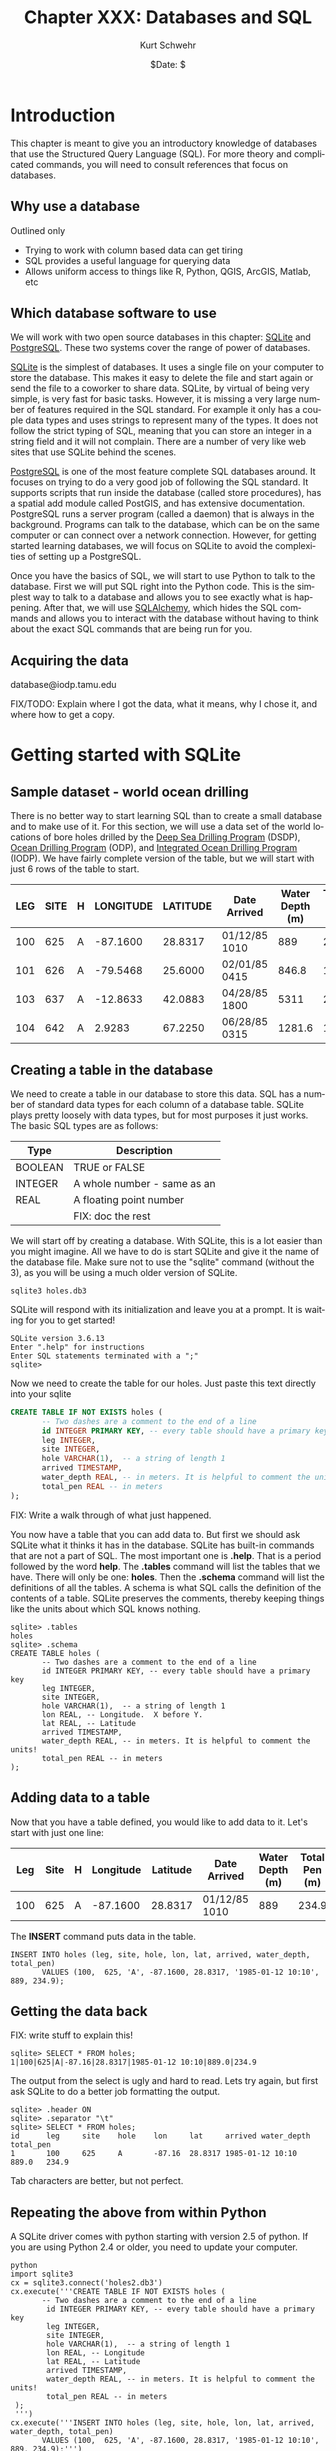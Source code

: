 #+BEGIN_COMMENT
Local Variables:
mode: org
mode: flyspell
mode: auto-fill
End:
#+END_COMMENT

#+STARTUP: showall

#+TITLE:     Chapter XXX: Databases and SQL
#+AUTHOR:    Kurt Schwehr
#+EMAIL:     schwehr@ccom.unh.edu>
#+DATE:      $Date: $
#+DESCRIPTION: Marine Research Data Manipulation and Practices - Databases
#+TEXT:      $Id: kurt-2010.org 13030 2010-01-14 13:33:15Z schwehr $
#+KEYWORDS: 
#+LANGUAGE:  en
#+OPTIONS:   H:3 num:nil toc:t \n:nil @:t ::t |:t ^:t -:t f:t *:t <:t
#+OPTIONS:   TeX:t LaTeX:nil skip:t d:nil todo:t pri:nil tags:not-in-toc
#+INFOJS_OPT: view:nil toc:nil ltoc:t mouse:underline buttons:0 path:http://orgmode.org/org-info.js
#+EXPORT_SELECT_TAGS: export
#+EXPORT_EXCLUDE_TAGS: noexport
#+LINK_HOME: http://schwehr.org

* Introduction

This chapter is meant to give you an introductory knowledge of
databases that use the Structured Query Language (SQL).  For more
theory and complicated commands, you will need to consult references
that focus on databases.

** Why use a database

Outlined only

- Trying to work with column based data can get tiring
- SQL provides a useful language for querying data
- Allows uniform access to things like R, Python, QGIS, ArcGIS,
  Matlab, etc

** Which database software to use

We will work with two open source databases in this chapter: [[Http://Sqlite.Org/][SQLite]]
and [[Http://Www.Postgresql.Org/][PostgreSQL]].  These two systems cover the range of power of
databases.

[[Http://Sqlite.Org/][SQLite]] is the simplest of databases.  It uses a
single file on your computer to store the database.  This makes it
easy to delete the file and start again or send the file to a coworker
to share data.  SQLite, by virtual of being very simple, is very fast
for basic tasks.  However, it is missing a very large number of
features required in the SQL standard.  For example it only has a
couple data types and uses strings to represent many of the types.  It
does not follow the strict typing of SQL, meaning that you can store
an integer in a string field and it will not complain.  There are a
number of very like web sites that use SQLite behind the scenes.

[[Http://Www.Postgresql.Org/][PostgreSQL]] is one of the most feature complete SQL databases around.
It focuses on trying to do a very good job of following the SQL
standard.  It supports scripts that run inside the database (called
store procedures), has a spatial add module called PostGIS, and has
extensive documentation.  PostgreSQL runs a server program (called a
daemon) that is always in the background.  Programs can talk to the
database, which can be on the same computer or can connect over a
network connection.  However, for getting started learning
databases, we will focus on SQLite to avoid the complexities of
setting up a PostgreSQL.

Once you have the basics of SQL, we will start to use Python to talk
to the database.  First we will put SQL right into the Python code.
This is the simplest way to talk to a database and allows you to see
exactly what is happening.  After that, we will use [[http://www.sqlalchemy.org/][SQLAlchemy]], which
hides the SQL commands and allows you to interact with the database
without having to think about the exact SQL commands that are being
run for you.

** Acquiring the data

database@iodp.tamu.edu

FIX/TODO: Explain where I got the data, what it means, why I chose it, and where
how to get a copy.

* Getting started with SQLite

** Sample dataset - world ocean drilling

There is no better way to start learning SQL than to create a small
database and to make use of it.  For this section, we will use a data
set of the world locations of bore holes drilled by the
[[http://en.wikipedia.org/wiki/Deep_Sea_Drilling_Program][Deep Sea Drilling Program]] (DSDP), [[http://en.wikipedia.org/wiki/Ocean_Drilling_Program][Ocean Drilling Program]] (ODP), and
[[http://en.wikipedia.org/wiki/IODP][Integrated Ocean Drilling Program]] (IODP).  We have fairly complete
version of the table,  but we will start with just 6 rows of the table
to start.

#+ATTR_HTML: border="2" rules="all" frame="all"
| LEG | SITE | H | LONGITUDE | LATITUDE | Date Arrived  | Water Depth (m) | TOTAL PEN (m) |
|-----+------+---+-----------+----------+---------------+-----------------+---------------|
| 100 |  625 | A |  -87.1600 |  28.8317 | 01/12/85 1010 |             889 |         234.9 |
| 101 |  626 | A |  -79.5468 |  25.6000 | 02/01/85 0415 |           846.8 |          12.8 |
| 103 |  637 | A |  -12.8633 |  42.0883 | 04/28/85 1800 |            5311 |         285.6 |
| 104 |  642 | A |    2.9283 |  67.2250 | 06/28/85 0315 |          1281.6 |          10.8 |

** Creating a table in the database

We need to create a table in our database to store this data.  SQL has
a number of standard data types for each column of a database table.
SQLite plays pretty loosely with data types, but for most purposes it
just works. The basic SQL types are as follows:

#+ATTR_HTML: border="2" rules="all" frame="all"
| Type    | Description                 |
|---------+-----------------------------|
| BOOLEAN | TRUE or FALSE               |
| INTEGER | A whole number - same as an |
| REAL    | A floating point number     |
|         |     FIX: doc the rest       |

We will start off by creating a database.  With SQLite, this is a lot
easier than you might imagine.  All we have to do is start SQLite and
give it the name of the database file.  Make sure not to use the
"sqlite" command (without the 3), as you will be using a much older
version of SQLite.

#+BEGIN_EXAMPLE
sqlite3 holes.db3
#+END_EXAMPLE

SQLite will respond with its initialization and leave you at a
prompt.  It is waiting for you to get started!

#+BEGIN_EXAMPLE
SQLite version 3.6.13
Enter ".help" for instructions
Enter SQL statements terminated with a ";"
sqlite> 
#+END_EXAMPLE

Now we need to create the table for our holes.  Just paste this text
directly into your sqlite

#+BEGIN_SRC sql
CREATE TABLE IF NOT EXISTS holes (
       -- Two dashes are a comment to the end of a line
       id INTEGER PRIMARY KEY, -- every table should have a primary key
       leg INTEGER,
       site INTEGER,
       hole VARCHAR(1),  -- a string of length 1
       arrived TIMESTAMP,
       water_depth REAL, -- in meters. It is helpful to comment the units!
       total_pen REAL -- in meters
);
#+END_SRC

FIX: Write a walk through of what just happened.

You now have a table that you can add data to.  But first we should
ask SQLite what it thinks it has in the database.  SQLite has built-in
commands that are not a part of SQL.  The most important one is
*.help*.  That is a period followed by the word *help*.  The *.tables*
command will list the tables that we have.  There will only be one:
*holes*.  Then the *.schema* command will list the definitions of all
the tables.  A schema is what SQL calls the definition of the contents
of a table.  SQLite preserves the comments, thereby keeping things
like the units about which SQL knows nothing.

#+BEGIN_EXAMPLE
sqlite> .tables
holes
sqlite> .schema
CREATE TABLE holes (
       -- Two dashes are a comment to the end of a line
       id INTEGER PRIMARY KEY, -- every table should have a primary key
       leg INTEGER,
       site INTEGER,
       hole VARCHAR(1),  -- a string of length 1
       lon REAL, -- Longitude.  X before Y.
       lat REAL, -- Latitude
       arrived TIMESTAMP,
       water_depth REAL, -- in meters. It is helpful to comment the units!
       total_pen REAL -- in meters
);
#+END_EXAMPLE

** Adding data to a table

Now that you have a table defined, you would like to add data to it.
Let's start with just one line:

#+ATTR_HTML: border="2" rules="all" frame="all"
| Leg | Site | H | Longitude | Latitude | Date Arrived  | Water Depth (m) | Total Pen (m) |
|-----+------+---+-----------+----------+---------------+-----------------+---------------|
| 100 |  625 | A |  -87.1600 |  28.8317 | 01/12/85 1010 |             889 |         234.9 |

The *INSERT* command puts data in the table.

#+BEGIN_EXAMPLE
INSERT INTO holes (leg, site, hole, lon, lat, arrived, water_depth, total_pen)
       VALUES (100,  625, 'A', -87.1600, 28.8317, '1985-01-12 10:10', 889, 234.9);
#+END_EXAMPLE

** Getting the data back

FIX: write stuff to explain this!

#+BEGIN_EXAMPLE
sqlite> SELECT * FROM holes;
1|100|625|A|-87.16|28.8317|1985-01-12 10:10|889.0|234.9
#+END_EXAMPLE

The output from the select is ugly and hard to read.  Lets try again,
but first ask SQLite to do a better job formatting the output.

#+BEGIN_EXAMPLE
sqlite> .header ON
sqlite> .separator "\t"
sqlite> SELECT * FROM holes;
id      leg     site    hole    lon     lat     arrived water_depth     total_pen
1       100     625     A       -87.16  28.8317 1985-01-12 10:10        889.0   234.9
#+END_EXAMPLE

Tab characters are better, but not perfect.

** Repeating the above from within Python

A SQLite driver comes with python starting with version 2.5 of
python.  If you are using Python 2.4 or older, you need to update
your computer.

#+BEGIN_EXAMPLE
python
import sqlite3
cx = sqlite3.connect('holes2.db3')
cx.execute('''CREATE TABLE IF NOT EXISTS holes (
       -- Two dashes are a comment to the end of a line
        id INTEGER PRIMARY KEY, -- every table should have a primary key
        leg INTEGER,
        site INTEGER,
        hole VARCHAR(1),  -- a string of length 1
        lon REAL, -- Longitude
        lat REAL, -- Latitude
        arrived TIMESTAMP,
        water_depth REAL, -- in meters. It is helpful to comment the units!
        total_pen REAL -- in meters
 );
 ''')
cx.execute('''INSERT INTO holes (leg, site, hole, lon, lat, arrived, water_depth, total_pen)
       VALUES (100,  625, 'A', -87.1600, 28.8317, '1985-01-12 10:10', 889, 234.9);''')
#+END_EXAMPLE

Now we need to fetch the data back from the database.  The *SELECT*
call will return a "cursor".  

FIX: explain cursors


#+BEGIN_SRC python
cu = cx.execute('SELECT * FROM holes;')
print cu.fetchone()
#+END_SRC

The print should return the first line from the database.

#+BEGIN_EXAMPLE
(1,
 100,
 625,
 u'A',
 -87.159999999999997,
 28.831700000000001,
 u'1985-01-12 10:10',
 889.0,
 234.90000000000001)
#+END_EXAMPLE

* Conventions - CAPITALIZATION

By now you have noticed that I capitalize some things and not others.
SQL does not care, but there is a convention with most database
programmers.  Keywords in SQL are written in *CAPITAL LETTERS*, while
column names are all lower case.

FIX: flush out

* Switching to PostgreSQL

createuser -U postgres $USER
createdb drilling

** backup and restore

** pgAdmin3 interface

* Other databases and tools

** Old school

CSV and gdbm/bdb

** XML

It's not a traditional database, but XML can work like a database.

** SpatialLite
** MySQL
** Oracle and OracleSpatial
** Fancy Non-traditional databases

couch, column focused databases

* Knowing when you need to get a pro

* Additional Reading and References

FIX: write this!

** Web sites
** Cheat sheets
** Books
** Videos

Google Tech Talks?  PostGIS status video
